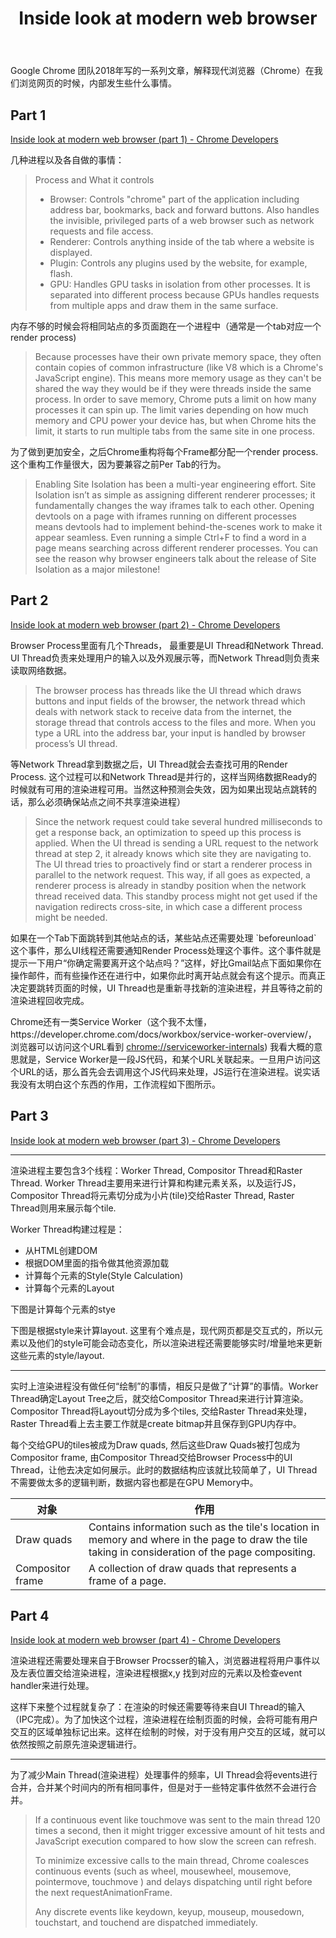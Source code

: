 #+title: Inside look at modern web browser

Google Chrome 团队2018年写的一系列文章，解释现代浏览器（Chrome）在我们浏览网页的时候，内部发生些什么事情。

** Part 1

[[https://developer.chrome.com/blog/inside-browser-part1/][Inside look at modern web browser (part 1) - Chrome Developers]]


几种进程以及各自做的事情：

#+BEGIN_QUOTE
Process and What it controls
- Browser: Controls "chrome" part of the application including address bar, bookmarks, back and forward buttons.  Also handles the invisible, privileged parts of a web browser such as network requests and file access.
- Renderer: Controls anything inside of the tab where a website is displayed.
- Plugin: Controls any plugins used by the website, for example, flash.
- GPU:  Handles GPU tasks in isolation from other processes. It is separated into different process because GPUs handles requests from multiple apps and draw them in the same surface.
#+END_QUOTE

[[../images/inside-look-at-modern-web-browser-0.png]]


内存不够的时候会将相同站点的多页面跑在一个进程中（通常是一个tab对应一个render process)

#+BEGIN_QUOTE
Because processes have their own private memory space, they often contain copies of common infrastructure (like V8 which is a Chrome's JavaScript engine). This means more memory usage as they can't be shared the way they would be if they were threads inside the same process. In order to save memory, Chrome puts a limit on how many processes it can spin up. The limit varies depending on how much memory and CPU power your device has, but when Chrome hits the limit, it starts to run multiple tabs from the same site in one process.
#+END_QUOTE

[[../images/inside-look-at-modern-web-browser-1.png]]


为了做到更加安全，之后Chrome重构将每个Frame都分配一个render process. 这个重构工作量很大，因为要兼容之前Per Tab的行为。

#+BEGIN_QUOTE
Enabling Site Isolation has been a multi-year engineering effort. Site Isolation isn’t as simple as assigning different renderer processes; it fundamentally changes the way iframes talk to each other. Opening devtools on a page with iframes running on different processes means devtools had to implement behind-the-scenes work to make it appear seamless. Even running a simple Ctrl+F to find a word in a page means searching across different renderer processes. You can see the reason why browser engineers talk about the release of Site Isolation as a major milestone!
#+END_QUOTE

[[../images/inside-look-at-modern-web-browser-2.png]]

** Part 2

[[https://developer.chrome.com/blog/inside-browser-part2/][Inside look at modern web browser (part 2) - Chrome Developers]]

Browser Process里面有几个Threads， 最重要是UI Thread和Network Thread. UI Thread负责来处理用户的输入以及外观展示等，而Network Thread则负责来读取网络数据。

#+BEGIN_QUOTE
The browser process has threads like the UI thread which draws buttons and input fields of the browser, the network thread which deals with network stack to receive data from the internet, the storage thread that controls access to the files and more. When you type a URL into the address bar, your input is handled by browser process’s UI thread.
#+END_QUOTE

[[../images/inside-look-at-modern-web-browser-3.png]]

等Network Thread拿到数据之后，UI Thread就会去查找可用的Render Process. 这个过程可以和Network Thread是并行的，这样当网络数据Ready的时候就有可用的渲染进程可用。当然这种预测会失效，因为如果出现站点跳转的话，那么必须确保站点之间不共享渲染进程）

#+BEGIN_QUOTE
Since the network request could take several hundred milliseconds to get a response back, an optimization to speed up this process is applied. When the UI thread is sending a URL request to the network thread at step 2, it already knows which site they are navigating to. The UI thread tries to proactively find or start a renderer process in parallel to the network request. This way, if all goes as expected, a renderer process is already in standby position when the network thread received data. This standby process might not get used if the navigation redirects cross-site, in which case a different process might be needed.
#+END_QUOTE

[[../images/inside-look-at-modern-web-browser-4.png]]

如果在一个Tab下面跳转到其他站点的话，某些站点还需要处理 `beforeunload` 这个事件，那么UI线程还需要通知Render Process处理这个事件。这个事件就是提示一下用户“你确定需要离开这个站点吗？”这样，好比Gmail站点下面如果你在操作邮件，而有些操作还在进行中，如果你此时离开站点就会有这个提示。而真正决定要跳转页面的时候，UI Thread也是重新寻找新的渲染进程，并且等待之前的渲染进程回收完成。

[[../images/inside-look-at-modern-web-browser-5.png]]

Chrome还有一类Service Worker（这个我不太懂，https://developer.chrome.com/docs/workbox/service-worker-overview/， 浏览器可以访问这个URL看到 chrome://serviceworker-internals) 我看大概的意思就是，Service Worker是一段JS代码，和某个URL关联起来。一旦用户访问这个URL的话，那么首先会去调用这个JS代码来处理，JS运行在渲染进程。说实话我没有太明白这个东西的作用，工作流程如下图所示。

[[../images/inside-look-at-modern-web-browser-6.png]]

** Part 3

[[https://developer.chrome.com/blog/inside-browser-part3/][Inside look at modern web browser (part 3) - Chrome Developers]]


----------

渲染进程主要包含3个线程：Worker Thread, Compositor Thread和Raster Thread. Worker Thread主要用来进行计算和构建元素关系，以及运行JS，Compositor Thread将元素切分成为小片(tile)交给Raster Thread, Raster Thread则用来展示每个tile.

[[../images/inside-look-at-modern-web-browser-7.png]]

Worker Thread构建过程是：
- 从HTML创建DOM
- 根据DOM里面的指令做其他资源加载
- 计算每个元素的Style(Style Calculation)
- 计算每个元素的Layout

下图是计算每个元素的stye

[[../images/inside-look-at-modern-web-browser-8.png]]

下图是根据style来计算layout. 这里有个难点是，现代网页都是交互式的，所以元素以及他们的style可能会动态变化，所以渲染进程还需要能够实时/增量地来更新这些元素的style/layout.

[[../images/inside-look-at-modern-web-browser-9.png]]


----------

实时上渲染进程没有做任何“绘制”的事情，相反只是做了“计算”的事情。Worker Thread确定Layout Tree之后，就交给Compositor Thread来进行计算渲染。Compositor Thread将Layout切分成为多个tiles, 交给Raster Thread来处理，Raster Thread看上去主要工作就是create bitmap并且保存到GPU内存中。

[[../images/inside-look-at-modern-web-browser-10.png]]


每个交给GPU的tiles被成为Draw quads, 然后这些Draw Quads被打包成为Compositor frame, 由Compositor Thread交给Browser Process中的UI Thread，让他去决定如何展示。此时的数据结构应该就比较简单了，UI Thread不需要做太多的逻辑判断，数据内容也都是在GPU Memory中。

| 对象             | 作用                                                                                                                                               |
|------------------+----------------------------------------------------------------------------------------------------------------------------------------------------|
| Draw quads       | Contains information such as the tile's location in memory and where in the page to draw the tile taking in consideration of the page compositing. |
| Compositor frame | A collection of draw quads that represents a frame of a page.                                                                                      |

[[../images/inside-look-at-modern-web-browser-11.png]]

** Part 4

[[https://developer.chrome.com/blog/inside-browser-part4/][Inside look at modern web browser (part 4) - Chrome Developers]]

渲染进程还需要处理来自于Browser Procsser的输入，浏览器进程将用户事件以及左表位置交给渲染进程，渲染进程根据x,y 找到对应的元素以及检查event handler来进行处理。

[[../images/inside-look-at-modern-web-browser-12.png]]

[[../images/inside-look-at-modern-web-browser-13.png]]

这样下来整个过程就复杂了：在渲染的时候还需要等待来自UI Thread的输入（IPC完成）。为了加快这个过程，渲染进程在绘制页面的时候，会将可能有用户交互的区域单独标记出来。这样在绘制的时候，对于没有用户交互的区域，就可以依然按照之前原先渲染逻辑进行。

[[../images/inside-look-at-modern-web-browser-14.png]]


----------

为了减少Main Thread(渲染进程）处理事件的频率，UI Thread会将events进行合并，合并某个时间内的所有相同事件，但是对于一些特定事件依然不会进行合并。

#+BEGIN_QUOTE
If a continuous event like touchmove was sent to the main thread 120 times a second, then it might trigger excessive amount of hit tests and JavaScript execution compared to how slow the screen can refresh.

To minimize excessive calls to the main thread, Chrome coalesces continuous events (such as wheel, mousewheel, mousemove, pointermove, touchmove ) and delays dispatching until right before the next requestAnimationFrame.

Any discrete events like keydown, keyup, mouseup, mousedown, touchstart, and touchend are dispatched immediately.
#+END_QUOTE

[[../images/inside-look-at-modern-web-browser-15.png]]

[[../images/inside-look-at-modern-web-browser-16.png]]